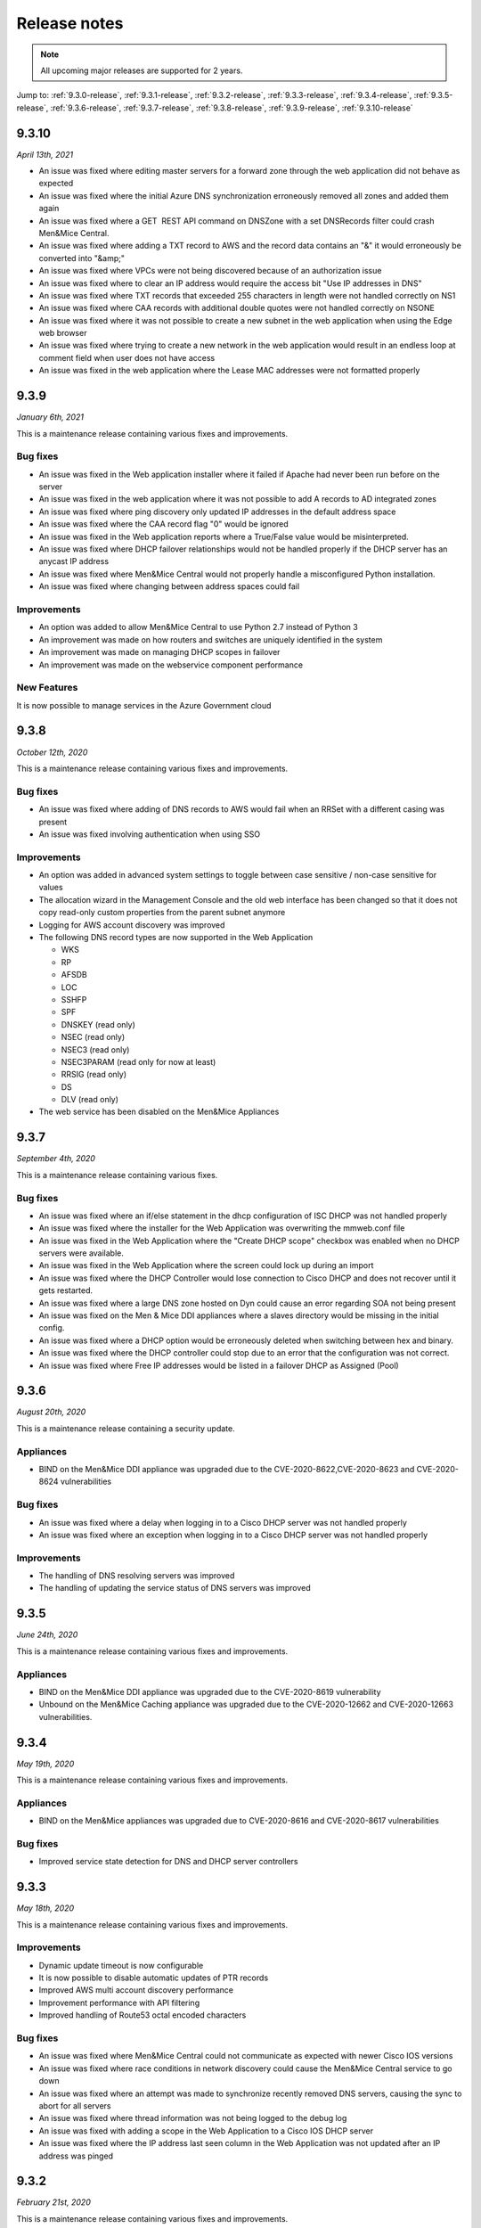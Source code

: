 .. _release-notes:

Release notes
=============

.. note::
  All upcoming major releases are supported for 2 years.

Jump to: :ref:`9.3.0-release`, :ref:`9.3.1-release`, :ref:`9.3.2-release`, :ref:`9.3.3-release`, :ref:`9.3.4-release`, :ref:`9.3.5-release`, :ref:`9.3.6-release`, :ref:`9.3.7-release`, :ref:`9.3.8-release`, :ref:`9.3.9-release`, :ref:`9.3.10-release`

.. _9.3.10-release:

9.3.10
------

*April 13th, 2021*

* An issue was fixed where editing master servers for a forward zone through the web application did not behave as expected

* An issue was fixed where the initial Azure DNS synchronization erroneously removed all zones and added them again

* An issue was fixed where a GET  REST API command on DNSZone with a set DNSRecords filter could crash Men&Mice Central.

* An issue was fixed where adding a TXT record to AWS and the record data contains an "&" it would erroneously be converted into "&amp;"

* An issue was fixed where VPCs were not being discovered because of an authorization issue

* An issue was fixed where to clear an IP address would require the access bit "Use IP addresses in DNS"

* An issue was fixed where TXT records that exceeded 255 characters in length were not handled correctly on NS1

* An issue was fixed where CAA records with additional double quotes were not handled correctly on NSONE

* An issue was fixed where it was not possible to create a new subnet in the web application when using the Edge web browser

* An issue was fixed where trying to create a new network in the web application would result in an endless loop at comment field when user does not have access

* An issue was fixed in the web application where the Lease MAC addresses were not formatted properly

.. _9.3.9-release:

9.3.9
-----

*January 6th, 2021*

This is a maintenance release containing various fixes and improvements.

Bug fixes
^^^^^^^^^

* An issue was fixed in the Web application installer where it failed if Apache had never been run before on the server

* An issue was fixed in the web application where it was not possible to add A records to AD integrated zones

* An issue was fixed where ping discovery only updated IP addresses in the default address space

* An issue was fixed where the CAA record flag "0" would be ignored

* An issue was fixed in the Web application reports where a True/False value would be misinterpreted.

* An issue was fixed where DHCP failover relationships would not be handled properly if the DHCP server has an anycast IP address

* An issue was fixed where Men&Mice Central would not properly handle a misconfigured Python installation.

* An issue was fixed where changing between address spaces could fail

Improvements
^^^^^^^^^^^^

* An option was added to allow Men&Mice Central to use Python 2.7 instead of Python 3

* An improvement was made on how routers and switches are uniquely identified in the system

* An improvement was made on managing DHCP scopes in failover

* An improvement was made on the webservice component performance

New Features
^^^^^^^^^^^^

It is now possible to manage services in the Azure Government cloud

.. _9.3.8-release:

9.3.8
-----

*October 12th, 2020*

This is a maintenance release containing various fixes and improvements.

Bug fixes
^^^^^^^^^

* An issue was fixed where adding of DNS records to AWS would fail when an RRSet with a different casing was present

* An issue was fixed involving authentication when using SSO

Improvements
^^^^^^^^^^^^

* An option was added in advanced system settings to toggle between case sensitive / non-case sensitive for values

* The allocation wizard in the Management Console and the old web interface has been changed so that it does not copy read-only custom properties from the parent subnet anymore

* Logging for AWS account discovery was improved

* The following DNS record types are now supported in the Web Application

  - WKS

  - RP

  - AFSDB

  - LOC

  - SSHFP

  - SPF

  - DNSKEY (read only)

  - NSEC (read only)

  - NSEC3 (read only)

  - NSEC3PARAM (read only for now at least)

  - RRSIG (read only)

  - DS

  - DLV (read only)

* The web service has been disabled on the Men&Mice Appliances

.. _9.3.7-release:

9.3.7
-----

*September 4th, 2020*

This is a maintenance release containing various fixes.

Bug fixes
^^^^^^^^^

* An issue was fixed where an if/else statement in the dhcp configuration of ISC DHCP was not handled properly

* An issue was fixed where the installer for the Web Application was overwriting the mmweb.conf file

* An issue was fixed in the Web Application where the "Create DHCP scope" checkbox was enabled when no DHCP servers were available.

* An issue was fixed in the Web Application where the screen could lock up during an import

* An issue was fixed where the DHCP Controller would lose connection to Cisco DHCP and does not recover until it gets restarted.

* An issue was fixed where a large DNS zone hosted on Dyn could cause an error regarding SOA not being present

* An issue was fixed on the Men & Mice DDI appliances where a slaves directory would be missing in the initial config.

* An issue was fixed where a DHCP option would be erroneously deleted when switching between hex and binary.

* An issue was fixed where the DHCP controller could stop due to an error that the configuration was not correct.

* An issue was fixed where Free IP addresses would be listed in a failover DHCP as Assigned (Pool)

.. _9.3.6-release:

9.3.6
-----

*August 20th, 2020*

This is a maintenance release containing a security update.

Appliances
^^^^^^^^^^

* BIND on the Men&Mice DDI appliance was upgraded due to the CVE-2020-8622,CVE-2020-8623 and CVE-2020-8624 vulnerabilities

Bug fixes
^^^^^^^^^

* An issue was fixed where a delay when logging in to a Cisco DHCP server was not handled properly

* An issue was fixed where an exception when logging in to a Cisco DHCP server was not handled properly

Improvements
^^^^^^^^^^^^

* The handling of DNS resolving servers was improved

* The handling of updating the service status of DNS servers was improved

.. _9.3.5-release:

9.3.5
-----

*June 24th, 2020*

This is a maintenance release containing various fixes and improvements.

Appliances
^^^^^^^^^^

* BIND on the Men&Mice DDI appliance was upgraded due to the CVE-2020-8619 vulnerability

* Unbound on the Men&Mice Caching appliance was upgraded due to the CVE-2020-12662 and CVE-2020-12663 vulnerabilities.

.. _9.3.4-release:

9.3.4
-----

*May 19th, 2020*

This is a maintenance release containing various fixes and improvements.

Appliances
^^^^^^^^^^

* BIND on the Men&Mice appliances was upgraded due to CVE-2020-8616 and CVE-2020-8617 vulnerabilities

Bug fixes
^^^^^^^^^

* Improved service state detection for DNS and DHCP server controllers

.. _9.3.3-release:

9.3.3
-----

*May 18th, 2020*

This is a maintenance release containing various fixes and improvements.

Improvements
^^^^^^^^^^^^

* Dynamic update timeout is now configurable

* It is now possible to disable automatic updates of PTR records

* Improved AWS multi account discovery performance

* Improvement performance with API filtering

* Improved handling of Route53 octal encoded characters

Bug fixes
^^^^^^^^^

* An issue was fixed where Men&Mice Central could not communicate as expected with newer Cisco IOS versions

* An issue was fixed where race conditions in network discovery could cause the Men&Mice Central service to go down

* An issue was fixed where an attempt was made to synchronize recently removed DNS servers, causing the sync to abort for all servers

* An issue was fixed where thread information was not being logged to the debug log

* An issue was fixed with adding a scope in the Web Application to a Cisco IOS DHCP server

* An issue was fixed where the IP address last seen column in the Web Application was not updated after an IP address was pinged

.. _9.3.2-release:

9.3.2
-----

*February 21st, 2020*

This is a maintenance release containing various fixes and improvements.

Bug fixes
^^^^^^^^^

* An issue was fixed in the web application where the "Create" button above the lists was disabled if nothing was selected.

* An issue was fixed where it was not possible to create a DNS entry on an AD integrated DNS zone.

* An issue was fixed where Men&Mice Central could crash in certain circumstances.

* An issue was fixed where re-adding a DHCP pool would return an error indicating an already existing pool.

* An issue was fixed in the web application where it was not possible to create a DHCP reservation.

* An issue was fixed where utilization and number of free addresses were not shown initially for DHCP scopes that were synced externally.

* An issue was fixed in the web application where the Import task would not handle importing from a CSV file.

* An issue was fixed where the REST API call for GetAvailableAddressBlocks for an IPv6 address range would not work as expected.

* An issue was fixed in the web application where importing IP address ranges could fail with an error "Unknown element: iscontainer".

* An issue was fixed where a race condition could lead to a DHCP scope on a MS DHCP having two address pools.

* An issue was fixed in the web application where the report preview window could get into an always busy state.

* An issue was fixed in the web application where the column configuration drop down for the Networks / DNS list would not be entirely visible when the screen height was not high enough.

* An issue was fixed where the xDNS creation wizard could end up in an abnormal state.

* An issue was fixed in the web application where editing SOA for multiple DNS zones would not be handled properly.

Improvements
^^^^^^^^^^^^

* Various UI/UX improvements in the web application.

* Various performance and stability enhancements.

.. _9.3.1-release:

9.3.0
-----

*January 24th, 2020*

This is a maintenance release containing various fixes and improvements.

Bug fixes
^^^^^^^^^

* An issue was fixed in the web application where DNS zones hosted on the Akamai Fast DNS cloud provider were not properly handled.

* An issue was fixed where Men&Mice Central could crash due to mishandling of DNSSEC related records.

.. _9.3.0-release:

9.3.0
-----

*January 16th, 2020*

This version will be supported for 2 years or until January 16th, 2022.

End-of-Life Announcements
^^^^^^^^^^^^^^^^^^^^^^^^^

.. important::
  As of version 9.3.0 of the Web Application, Internet Explorer is not supported. In the case of trying to log in to the Web Applications using IE, the user will be redirected to the older version of the Web Interface. For more details, see :ref:`ie-eol`.

.. important::
  Support for Solaris in the Men&Mice Suite will be deprecated in version 9.4.0 of the Men&Mice Suite.

.. important::
  Version 8.3 of the Men&Mice Suite is no longer supported as of January 11th 2020.

.. important::
  On January 14, 2020, Microsoft ended its support for Windows server 2008 and 2008 R2 and therefore support for those server types will be deprecated in future versions of the Men&Mice Suite.

New Features and Improvements
^^^^^^^^^^^^^^^^^^^^^^^^^^^^^

Web Application
"""""""""""""""

* Support was added to manage DHCP scope options.

* Master server lists for slave zones can be managed.

* It is now possible to view non MAC address client identifiers as ASCII.

* It is now possible to type an IP address into the quick filter for Networks and instantly get the range/scope that contains that IP address.

* The usability of the quick filter was improved.

* TTL shorthand notation is now supported when working with TTL for DNS records.

* DHCP scopes can now be enabled and disabled.

* Support was added for importing DNS hosts along with IPAM data.

* Dynamic DNS zones are now indicated in the list view of DNS zones.

* It is now possible to migrate DNS zones between DNS servers and services.

* Session management and login were improved.

* Improvements were done on viewing the Web Application on mobile screens.

* User can now get various details for an IP address when creating and editing A records in a DNS zone.

* User can now more easily find the next free IP address when creating A records in a DNS zone.

* The usability when working with CNAME records in the Web Application has been improved.

* An administrator can now specify a fixed server name to be used in the login window for the Web Application.

* It is now possible to switch between address spaces in the Web Application.

* The Web Application is now automatically updated with other components of the Men&Mice Suite.

* Management of NAPTR records has been improved.

* It is now possible to add/remove items (DNS zones, networks) to pre-defined folders in the system.

* The inspector on the right hand side in the Web Application is now resizeable and more usable.

* Discovery schedule can now be set for networks as well as enabling/disabling discovery for a particular network.

* IP address ranges can now be converted to containers or DHCP scopes.

* DHCP scopes can now be converted to IP address ranges.

* Containers can now be converted to IP address ranges.

* Typeahead functionality has been added when creating DNS hosts for an IP address.

* Folders in the filtering sidebar are now presented as a collapsable tree.

* Information on which DHCP server is authoritative for a DHCP scope is now shown in the respective list along with the type of the DHCP scope.

* The import task for IP address ranges has been expanded to handle an import of devices and interfaces.

* The list of DNS zones now shows by default the master zones defined in the system.

* When deleting a DNS zone, it is now possible to select which zone instance is to be deleted.

* It is now possible to create a report on IP addresses and get IP addresses and the respective custom field as a result.

* In reporting, the report properties and management of scavenging was merged for better usability.

* In reporting, a separate page now exists for displaying all reports that belong to a particular report definition.

* DHCP pool information is now shown in the DHCP scope list.

* Performance of showing DNS zones or networks in the list was improved.

* Non-responding or disabled servers are not shown in the server list when adding DNS zones.

* Various accessibility improvements were done in order to be conforming to the Web Content Accessibility Guidelines 2.1.

* The active filter in the filtering sidebar is now a part of the URL in order to better maintain the filter when the page is refreshed.

* Improvements were done on displaying errors in case of login errors.

* It is now possible to specify a script that is run after a scheduled report run.

* A widget was added for specific fields to quickly switch between ASCII and HEX representation of the data in the field.

General improvements
^^^^^^^^^^^^^^^^^^^^

* An issue was fixed where the state of services were not consistent between the UI and the API.

* Various improvements were done for the High Availability feature of the Men&Mice Suite.

* Rate-limiting for the NS1 cloud service is supported.

* Support for AD authentication from Linux has been added.

* The support for python 3 in the Linux installer for the Men&Mice Suite has been improved.

* Message severity is now being indicated in the logs for Men&Mice Central.

* The functionality when promoting a slave zone to a master zone has been improved.

* The functionality when migrating a DNS zone between DNS servers has been improved.

* Full support was added for Akamai's Fast DNS.

* Support was added for MS-SQL when running Men&Mice Central on Linux.

* The DHCP scope contents are now synchronized when opening the DHCP scope to ensure most accurate data being shown.

* Various security related enhancements.

* Various performance improving enhancements.

* Various improvements on High Availability.

* It is now possible to specify if empty resource groups in Azure are hidden or not under DNS views.

Bug Fixes
^^^^^^^^^

* An error was fixed where disabled zones would not be handled properly after an upgrade.

* An error was fixed where Men&Mice Central could crash in a specific case where user was sorting by DNS views in the Web Application.

* An error was fixed where the object type was being shown in the history for the Web Application instead of the type of the event being shown.

* An issue was fixed in the Web Application where reloading the list would lose the current selection in the list.

* An issue was fixed in the Web Application where an error stating "IP range not found" would be wrongly returned when deleting an IP range.

* An issue was fixed in the Web Application where creating a reservation would not prompt for a save comment.

* An issue was fixed where an extra zero was being shown for the "Lease expires" column in the UI's.

* An issue was fixed in the Web Application where creating a network would not properly handle IPv6 addresses.

* An issue was fixed where a deadlock could occur when splitting IP address ranges.

* An issue was fixed in the Web Application where creating a range would not refresh the list afterwards.

* An issue was fixed in the Web Application where form buttons were reversed in the wizards.

* An issue was fixed where the Management Console would not show inherited DHCP options in the case of both failover DHCP scopes being selected.

* An issue was fixed in the Web Application where the IP address report was not working as expected.

* An issue was fixed in the Web Application where under specific circumstances, a UNIQUE KEY CONSTRAINT error would be returned when opening an IP address.

* An issue was fixed in the Web Application where deleting a DNS zone would not properly handle DNS views.

* An issue was fixed in the Web Application where pool information in the create new network wizard would get reset to default.

* An issue was fixed in the Web Application where in the case of creating a reservation in a failover DHCP scope, only one reservation would be created.

* An issue was fixed in the Web Application where the quick command dialog would not close after an action was executed.

* An issue was fixed in the Web Application where it was not possible to create a PTR record that contained multiple labels.

* An issue was fixed in the Web Application where the default view name would not be rendered correctly.

* An issue was fixed in the Web Application where pressing enter on a selected row in the list could result in an error.

* An issue was fixed in the Web Application where validation errors for custom properties were not being shown when creating a DHCP scope.

* An issue was fixed in the Web Application where the access was not being properly handled for data in the inspector.

* An issue was fixed in the Web Application where entering an invalid user name when creating a new report would wrongly result in a validation error.

* An issue was fixed in the Web Application where creating a DNS zone would not reveal the DNS zone after creating if required.

* An issue was fixed in the Web Application where creating a report based on SOA DNS records would not work as expected.

* An issue was fixed in the Web Application where some discovery data was not being sent from Men&Mice Central which resulted in invisible columns containing discovery information.

* An issue was fixed in the Web Application where deleting a report result could lead to a toaster being shown referring to the report as "undefined".

* An issue was fixed in the Web Application where the number of items in the favorite filter was incorrect.

* An issue was fixed in the Web Application where usage of the quick filter would reset the configuration of visible columns in the list.

* An issue was fixed in the Web Application where deleting a report and then deleting another report afterwards would result in a message indicating you are deleting two reports.

* An issue was fixed in the Web Application where opening a DHCP scope and using the quick filter would render the Web Application unusable.

* An issue was fixed in the Web Application where creating a report based on access would require an additional backslash when working with AD users.

* An issue was fixed in the Web Application where an IPv6 address would not be displayed in the quick command results if the IPv6 address was contained in the root range.

* An issue was fixed in the Web Application where an IPv6 address could not be revealed as expected.

* An issue was fixed in the Web Application where creating a DNS record would not respect the default TTL value, but always show 1D for the TTL value.

* An issue was fixed where the DHCP pool utilization could in specific circumstances be higher than 100%.

* An issue was fixed where a limit on the NS1 cloud service prevented a successful sync of DNS records between NS1 and Men&Mice Suite.

* An issue was fixed where the proxy functionality for AWS cloud services was not working as expected when adding a new AWS cloud service.

* An issue was fixed where the Men&Mice Central service could crash under the circumstances where the SQLite database was locked.

* An issue was fixed in the support for ISC DHCP where in some cases specific keywords for leases would not be recognized.

* An issue was fixed where the performance of ping in the system would not be as expected.

* An issue was fixed where SNMP monitoring on the Men&Mice Appliances was not working as expected after an upgrade.

* An issue was fixed where a check for duplicate DNS record names was wrongly case sensitive.

* An issue was fixed where an error was wrongly being displayed when creating reservations inside DHCP pools on the ISC DHCP server.

* An issue was fixed where deleting an NAPTR record could in some cases fail.

* An issue was fixed where the GetIPAMRecords API command for an array of IPs would not return DHCP related data.

* An issue was fixed where adding a DNS zone to an xDNS group could fail and would not be handled properly.

* An issue was fixed where migrating a DNS zone would not properly handle a hidden master.

* An issue was fixed where an external promotion of a DNS zone from slave to master was not being detected in the Men&Mice Suite.

* An issue was fixed where the Generic DNS controller did not properly manage DNSServerSubtype.

* An issue was fixed where disabled DNS zones were not being managed properly after changing the name of the DNS server.

* An issue was fixed where creating an xDNS group could result in an error which stated "Object reference provided is not a valid zone reference".

* An issue was fixed where adding a DNS zone to an xDNS group could result in an exception.

* An issue was fixed where synchronizing cloud data could result in an error caused by missing parameters.

* An issue was fixed where it was not possible to re-sync DNS zones in an xDNS group when they were reported out of sync.

* An issue was fixed where leases in the state Free or Backup on the ISC DHCP server were being displayed as Leased or Inactive.

* An issue was fixed where migrating master DNS zones would not correctly update the slave DNS servers.

* An issue was fixed where migrating DNS zones to Akamai's Fast DNS could result in an exception, preventing the migration.

* An issue was fixed where migrating a DNS zone from a cloud provider could result in an error being shown indicating that the DNS zone was not found.

* An issue was fixed where Men&Mice Central could crash in certain circumstances when processing errors from a cloud provider.

* An issue was fixed where changing the name of a DHCP scope could result in an error stating that the DHCP server was not found.

* An issue was fixed where newly created IP address ranges did not have the usage calculated correctly for previous claimed IP addresses.

* An issue was fixed where it was possible to add a DNS record which had the same data as an existing dynamic DNS record.

* An issue was fixed where changes made to a failover partner DHCP scope were not synchronized properly.

* An issue was fixed where adding a slave server for a master zone did not work as expected.

* An issue was fixed where DNS controller did not properly handle a BIND configuration which included "use-v4-udp-ports" / "use-v6-udp-ports" statements.

* An issue was fixed where the installer for the DNS controller did not properly handle a BIND configuration which included "use-v4-udp-ports" / "use-v6-udp-ports" statements.

* An issue was fixed where Men&Mice Central could crash due to incorrect error handling when updating DNS zones.

* An issue was fixed where creating a DHCP scope in the Management Console could result in error when selecting AD site in the wizard.

* An issue was fixed where the installer for the Web Application erroneously removed the preferences.cfg file during an upgrade.

* An issue was fixed where one user could delete a DNS record, while another user edited the same record without a clear error message.

* An issue was fixed where updating a DNS zone could result in concurrency issues.

* An issue was fixed where the GetDNSZoneOptions API command did not return the masters IP address list for Forward DNS zones for Windows DNS servers.

* An issue was fixed where reloading a DNS zone in a view using rndc could fail due to mishandled casings of the view name.

* An issue was fixed where an exception was thrown when deleting/modifying A records on claimed addresses.

* An issue was fixed where non MAC address clientIdentifiers would be formatted as MAC addresses in the Management Console.

* An issue was fixed where empty custom properties were not being handled properly.

* An issue was fixed where duplicate cloud accounts along with duplicate data would be added under certain circumstances.

* An issue was fixed where it was not possible to open DHCP scopes which resulted in a "DNS Server not found" error message.

Appliances
^^^^^^^^^^

* BIND on the Men&Mice appliances was upgraded due to the CVE-2019-6477 vulnerability.

* BIND on the Men&Mice appliances was upgraded due to the CVE-2019-6471 vulnerability.

* BIND on the Men&Mice appliances was upgraded due to the CVE-2018-5743 vulnerability.

* ISC DHCP on the Men&Mice appliances was upgraded to 4.4.1.
